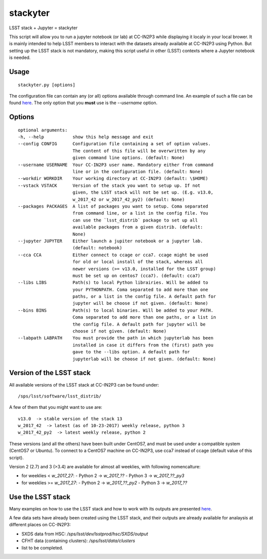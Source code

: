 stackyter
=========

LSST stack + Jupyter = stackyter

This script will allow you to run a jupyter notebook (or lab) at
CC-IN2P3 while displaying it localy in your local brower. It is mainly
intended to help LSST members to interact with the datasets already
available at CC-IN2P3 using Python. But setting up the LSST stack is
not mandatory, making this script useful in other (LSST) contexts
where a Jupyter notebook is needed.

Usage
-----

::
   
   stackyter.py [options]

The configuration file can contain any (or all) options available
through command line. An example of such a file can be found `here
<example_config.yaml>`_. The only option that you **must** use is the
`--username` option.


Options
-------

::

  optional arguments:
  -h, --help           show this help message and exit
  --config CONFIG      Configuration file containing a set of option values.
                       The content of this file will be overwritten by any
                       given command line options. (default: None)
  --username USERNAME  Your CC-IN2P3 user name. Mandatory either from command
                       line or in the configuration file. (default: None)
  --workdir WORKDIR    Your working directory at CC-IN2P3 (default: \$HOME)
  --vstack VSTACK      Version of the stack you want to setup up. If not
                       given, the LSST stack will not be set up. (E.g. v13.0,
                       w_2017_42 or w_2017_42_py2) (default: None)
  --packages PACKAGES  A list of packages you want to setup. Coma separated
                       from command line, or a list in the config file. You
                       can use the `lsst_distrib` package to set up all
                       available packages from a given distrib. (default:
                       None)
  --jupyter JUPYTER    Either launch a jupiter notebook or a jupyter lab.
                       (default: notebook)
  --cca CCA            Either connect to ccage or cca7. ccage might be used
                       for old or local install of the stack, whereas all
                       newer versions (>= v13.0, installed for the LSST group)
                       must be set up on centos7 (cca7). (default: cca7)
  --libs LIBS          Path(s) to local Python librairies. Will be added to
                       your PYTHONPATH. Coma separated to add more than one
                       paths, or a list in the config file. A default path for
                       jupyter will be choose if not given. (default: None)
  --bins BINS          Path(s) to local binaries. Will be added to your PATH.
                       Coma separated to add more than one paths, or a list in
                       the config file. A default path for jupyter will be
                       choose if not given. (default: None)
  --labpath LABPATH    You must provide the path in which jupyterlab has been
                       installed in case it differs from the (first) path you
                       gave to the --libs option. A default path for
                       jupyterlab will be choose if not given. (default: None)


Version of the LSST stack
-------------------------

All available versions of the LSST stack at CC-IN2P3 can be found under::

  /sps/lsst/software/lsst_distrib/

A few of them that you might want to use are::

  v13.0  -> stable version of the stack 13
  w_2017_42  -> latest (as of 10-23-2017) weekly release, python 3
  w_2017_42_py2  -> latest weekly release, python 2

These versions (and all the others) have been built under CentOS7, and
must be used under a compatible system (CentOS7 or Ubuntu). To connect
to a CentOS7 machine on CC-IN2P3, use cca7 instead of ccage (default
value of this script).

Version 2 (2.7) and 3 (>3.4) are available for almost all weeklies, with following nomencalture:

- for weeklies < `w_2017_27`:
  - Python 2 -> `w_2017_??`
  - Python 3 -> `w_2017_??_py3`
- for weeklies >= `w_2017_27`:
  - Python 2 -> `w_2017_??_py2`
  - Python 3 -> `w_2017_??`

Use the LSST stack
------------------

Many examples on how to use the LSST stack and how to work with its
outputs are presented `here
<https://github.com/nicolaschotard/lsst_drp_analysis/tree/master/stack>`_.

A few data sets have already been created using the LSST stack, and
their outputs are already available for analaysis at different places
on CC-IN2P3:

- SXDS data from HSC: `/sps/lsst/dev/lsstprod/hsc/SXDS/output`
- CFHT data (containing clusters): `/sps/lsst/data/clusters`
- list to be completed.
